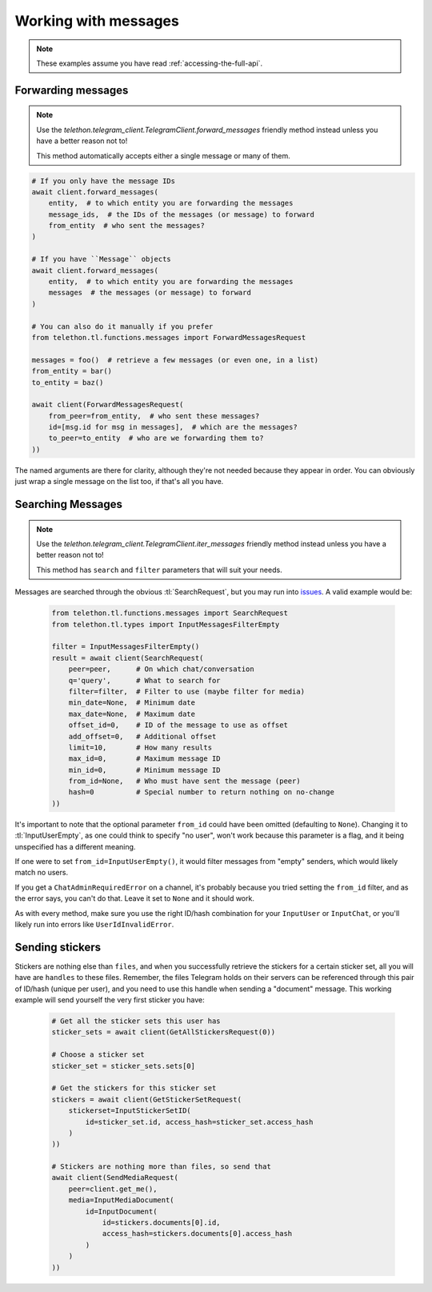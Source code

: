 =====================
Working with messages
=====================


.. note::

    These examples assume you have read :ref:`accessing-the-full-api`.


Forwarding messages
*******************

.. note::

    Use the `telethon.telegram_client.TelegramClient.forward_messages`
    friendly method instead unless you have a better reason not to!

    This method automatically accepts either a single message or many of them.

.. code-block:: python

        # If you only have the message IDs
        await client.forward_messages(
            entity,  # to which entity you are forwarding the messages
            message_ids,  # the IDs of the messages (or message) to forward
            from_entity  # who sent the messages?
        )

        # If you have ``Message`` objects
        await client.forward_messages(
            entity,  # to which entity you are forwarding the messages
            messages  # the messages (or message) to forward
        )

        # You can also do it manually if you prefer
        from telethon.tl.functions.messages import ForwardMessagesRequest

        messages = foo()  # retrieve a few messages (or even one, in a list)
        from_entity = bar()
        to_entity = baz()

        await client(ForwardMessagesRequest(
            from_peer=from_entity,  # who sent these messages?
            id=[msg.id for msg in messages],  # which are the messages?
            to_peer=to_entity  # who are we forwarding them to?
        ))

The named arguments are there for clarity, although they're not needed because
they appear in order. You can obviously just wrap a single message on the list
too, if that's all you have.


Searching Messages
*******************

.. note::

    Use the `telethon.telegram_client.TelegramClient.iter_messages`
    friendly method instead unless you have a better reason not to!

    This method has ``search`` and ``filter`` parameters that will
    suit your needs.

Messages are searched through the obvious :tl:`SearchRequest`, but you may run
into issues_. A valid example would be:

    .. code-block:: python

        from telethon.tl.functions.messages import SearchRequest
        from telethon.tl.types import InputMessagesFilterEmpty

        filter = InputMessagesFilterEmpty()
        result = await client(SearchRequest(
            peer=peer,      # On which chat/conversation
            q='query',      # What to search for
            filter=filter,  # Filter to use (maybe filter for media)
            min_date=None,  # Minimum date
            max_date=None,  # Maximum date
            offset_id=0,    # ID of the message to use as offset
            add_offset=0,   # Additional offset
            limit=10,       # How many results
            max_id=0,       # Maximum message ID
            min_id=0,       # Minimum message ID
            from_id=None,   # Who must have sent the message (peer)
            hash=0          # Special number to return nothing on no-change
        ))

It's important to note that the optional parameter ``from_id`` could have
been omitted (defaulting to ``None``). Changing it to :tl:`InputUserEmpty`, as one
could think to specify "no user", won't work because this parameter is a flag,
and it being unspecified has a different meaning.

If one were to set ``from_id=InputUserEmpty()``, it would filter messages
from "empty" senders, which would likely match no users.

If you get a ``ChatAdminRequiredError`` on a channel, it's probably because
you tried setting the ``from_id`` filter, and as the error says, you can't
do that. Leave it set to ``None`` and it should work.

As with every method, make sure you use the right ID/hash combination for
your ``InputUser`` or ``InputChat``, or you'll likely run into errors like
``UserIdInvalidError``.


Sending stickers
****************

Stickers are nothing else than ``files``, and when you successfully retrieve
the stickers for a certain sticker set, all you will have are ``handles`` to
these files. Remember, the files Telegram holds on their servers can be
referenced through this pair of ID/hash (unique per user), and you need to
use this handle when sending a "document" message. This working example will
send yourself the very first sticker you have:

    .. code-block:: python

        # Get all the sticker sets this user has
        sticker_sets = await client(GetAllStickersRequest(0))

        # Choose a sticker set
        sticker_set = sticker_sets.sets[0]

        # Get the stickers for this sticker set
        stickers = await client(GetStickerSetRequest(
            stickerset=InputStickerSetID(
                id=sticker_set.id, access_hash=sticker_set.access_hash
            )
        ))

        # Stickers are nothing more than files, so send that
        await client(SendMediaRequest(
            peer=client.get_me(),
            media=InputMediaDocument(
                id=InputDocument(
                    id=stickers.documents[0].id,
                    access_hash=stickers.documents[0].access_hash
                )
            )
        ))


.. _issues: https://github.com/LonamiWebs/Telethon/issues/215
